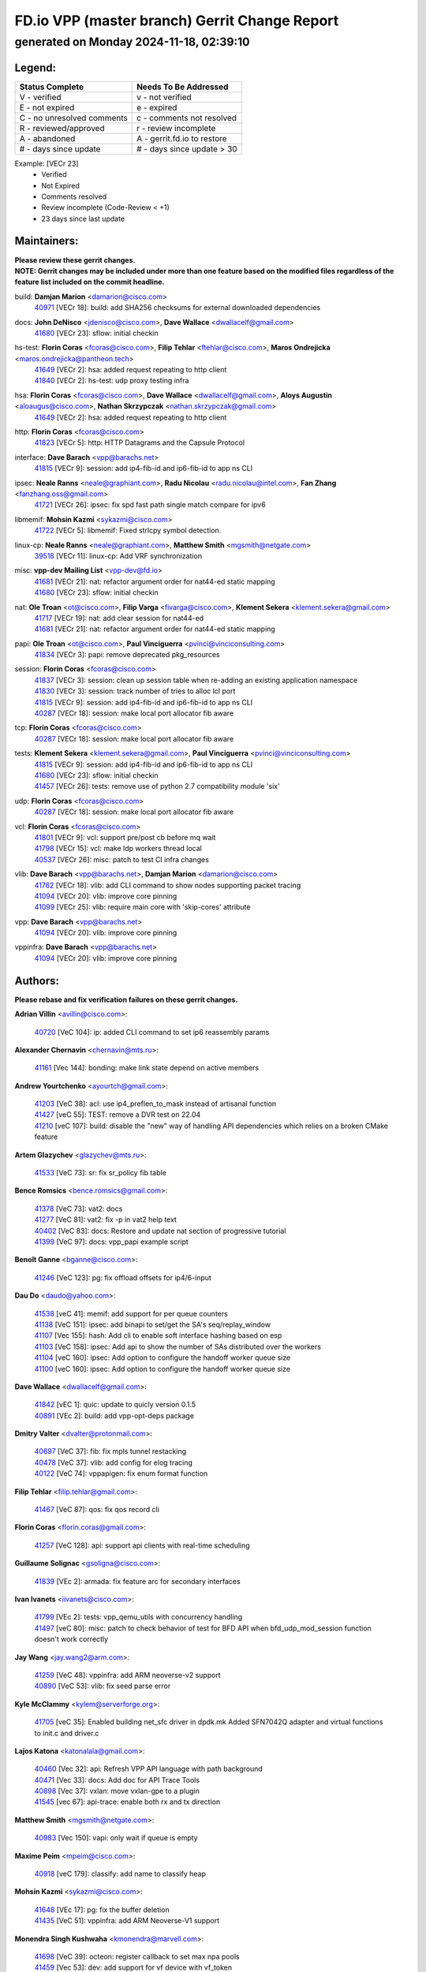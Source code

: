 
==============================================
FD.io VPP (master branch) Gerrit Change Report
==============================================
--------------------------------------------
generated on Monday 2024-11-18, 02:39:10
--------------------------------------------


Legend:
-------
========================== ===========================
Status Complete            Needs To Be Addressed
========================== ===========================
V - verified               v - not verified
E - not expired            e - expired
C - no unresolved comments c - comments not resolved
R - reviewed/approved      r - review incomplete
A - abandoned              A - gerrit.fd.io to restore
# - days since update      # - days since update > 30
========================== ===========================

Example: [VECr 23]
    - Verified
    - Not Expired
    - Comments resolved
    - Review incomplete (Code-Review < +1)
    - 23 days since last update


Maintainers:
------------
| **Please review these gerrit changes.**

| **NOTE: Gerrit changes may be included under more than one feature based on the modified files regardless of the feature list included on the commit headline.**

build: **Damjan Marion** <damarion@cisco.com>
  | `40971 <https:////gerrit.fd.io/r/c/vpp/+/40971>`_ [VECr 18]: build: add SHA256 checksums for external downloaded dependencies

docs: **John DeNisco** <jdenisco@cisco.com>, **Dave Wallace** <dwallacelf@gmail.com>
  | `41680 <https:////gerrit.fd.io/r/c/vpp/+/41680>`_ [VECr 23]: sflow: initial checkin

hs-test: **Florin Coras** <fcoras@cisco.com>, **Filip Tehlar** <ftehlar@cisco.com>, **Maros Ondrejicka** <maros.ondrejicka@pantheon.tech>
  | `41649 <https:////gerrit.fd.io/r/c/vpp/+/41649>`_ [VECr 2]: hsa: added request repeating to http client
  | `41840 <https:////gerrit.fd.io/r/c/vpp/+/41840>`_ [VECr 2]: hs-test: udp proxy testing infra

hsa: **Florin Coras** <fcoras@cisco.com>, **Dave Wallace** <dwallacelf@gmail.com>, **Aloys Augustin** <aloaugus@cisco.com>, **Nathan Skrzypczak** <nathan.skrzypczak@gmail.com>
  | `41649 <https:////gerrit.fd.io/r/c/vpp/+/41649>`_ [VECr 2]: hsa: added request repeating to http client

http: **Florin Coras** <fcoras@cisco.com>
  | `41823 <https:////gerrit.fd.io/r/c/vpp/+/41823>`_ [VECr 5]: http: HTTP Datagrams and the Capsule Protocol

interface: **Dave Barach** <vpp@barachs.net>
  | `41815 <https:////gerrit.fd.io/r/c/vpp/+/41815>`_ [VECr 9]: session: add ip4-fib-id and ip6-fib-id to app ns CLI

ipsec: **Neale Ranns** <neale@graphiant.com>, **Radu Nicolau** <radu.nicolau@intel.com>, **Fan Zhang** <fanzhang.oss@gmail.com>
  | `41721 <https:////gerrit.fd.io/r/c/vpp/+/41721>`_ [VECr 26]: ipsec: fix spd fast path single match compare for ipv6

libmemif: **Mohsin Kazmi** <sykazmi@cisco.com>
  | `41722 <https:////gerrit.fd.io/r/c/vpp/+/41722>`_ [VECr 5]: libmemif: Fixed strlcpy symbol detection.

linux-cp: **Neale Ranns** <neale@graphiant.com>, **Matthew Smith** <mgsmith@netgate.com>
  | `39518 <https:////gerrit.fd.io/r/c/vpp/+/39518>`_ [VECr 11]: linux-cp: Add VRF synchronization

misc: **vpp-dev Mailing List** <vpp-dev@fd.io>
  | `41681 <https:////gerrit.fd.io/r/c/vpp/+/41681>`_ [VECr 21]: nat: refactor argument order for nat44-ed static mapping
  | `41680 <https:////gerrit.fd.io/r/c/vpp/+/41680>`_ [VECr 23]: sflow: initial checkin

nat: **Ole Troan** <ot@cisco.com>, **Filip Varga** <fivarga@cisco.com>, **Klement Sekera** <klement.sekera@gmail.com>
  | `41717 <https:////gerrit.fd.io/r/c/vpp/+/41717>`_ [VECr 19]: nat: add clear session for nat44-ed
  | `41681 <https:////gerrit.fd.io/r/c/vpp/+/41681>`_ [VECr 21]: nat: refactor argument order for nat44-ed static mapping

papi: **Ole Troan** <ot@cisco.com>, **Paul Vinciguerra** <pvinci@vinciconsulting.com>
  | `41834 <https:////gerrit.fd.io/r/c/vpp/+/41834>`_ [VECr 3]: papi: remove deprecated pkg_resources

session: **Florin Coras** <fcoras@cisco.com>
  | `41837 <https:////gerrit.fd.io/r/c/vpp/+/41837>`_ [VECr 3]: session: clean up session table when re-adding an existing application namespace
  | `41830 <https:////gerrit.fd.io/r/c/vpp/+/41830>`_ [VECr 3]: session: track number of tries to alloc lcl port
  | `41815 <https:////gerrit.fd.io/r/c/vpp/+/41815>`_ [VECr 9]: session: add ip4-fib-id and ip6-fib-id to app ns CLI
  | `40287 <https:////gerrit.fd.io/r/c/vpp/+/40287>`_ [VECr 18]: session: make local port allocator fib aware

tcp: **Florin Coras** <fcoras@cisco.com>
  | `40287 <https:////gerrit.fd.io/r/c/vpp/+/40287>`_ [VECr 18]: session: make local port allocator fib aware

tests: **Klement Sekera** <klement.sekera@gmail.com>, **Paul Vinciguerra** <pvinci@vinciconsulting.com>
  | `41815 <https:////gerrit.fd.io/r/c/vpp/+/41815>`_ [VECr 9]: session: add ip4-fib-id and ip6-fib-id to app ns CLI
  | `41680 <https:////gerrit.fd.io/r/c/vpp/+/41680>`_ [VECr 23]: sflow: initial checkin
  | `41457 <https:////gerrit.fd.io/r/c/vpp/+/41457>`_ [VECr 26]: tests: remove use of python 2.7 compatibility module 'six'

udp: **Florin Coras** <fcoras@cisco.com>
  | `40287 <https:////gerrit.fd.io/r/c/vpp/+/40287>`_ [VECr 18]: session: make local port allocator fib aware

vcl: **Florin Coras** <fcoras@cisco.com>
  | `41801 <https:////gerrit.fd.io/r/c/vpp/+/41801>`_ [VECr 9]: vcl: support pre/post cb before mq wait
  | `41798 <https:////gerrit.fd.io/r/c/vpp/+/41798>`_ [VECr 15]: vcl: make ldp workers thread local
  | `40537 <https:////gerrit.fd.io/r/c/vpp/+/40537>`_ [VECr 26]: misc: patch to test CI infra changes

vlib: **Dave Barach** <vpp@barachs.net>, **Damjan Marion** <damarion@cisco.com>
  | `41762 <https:////gerrit.fd.io/r/c/vpp/+/41762>`_ [VECr 18]: vlib: add CLI command to show nodes supporting packet tracing
  | `41094 <https:////gerrit.fd.io/r/c/vpp/+/41094>`_ [VECr 20]: vlib: improve core pinning
  | `41099 <https:////gerrit.fd.io/r/c/vpp/+/41099>`_ [VECr 25]: vlib: require main core with 'skip-cores' attribute

vpp: **Dave Barach** <vpp@barachs.net>
  | `41094 <https:////gerrit.fd.io/r/c/vpp/+/41094>`_ [VECr 20]: vlib: improve core pinning

vppinfra: **Dave Barach** <vpp@barachs.net>
  | `41094 <https:////gerrit.fd.io/r/c/vpp/+/41094>`_ [VECr 20]: vlib: improve core pinning

Authors:
--------
**Please rebase and fix verification failures on these gerrit changes.**

**Adrian Villin** <avillin@cisco.com>:

  | `40720 <https:////gerrit.fd.io/r/c/vpp/+/40720>`_ [VeC 104]: ip: added CLI command to set ip6 reassembly params

**Alexander Chernavin** <chernavin@mts.ru>:

  | `41161 <https:////gerrit.fd.io/r/c/vpp/+/41161>`_ [Vec 144]: bonding: make link state depend on active members

**Andrew Yourtchenko** <ayourtch@gmail.com>:

  | `41203 <https:////gerrit.fd.io/r/c/vpp/+/41203>`_ [VeC 38]: acl: use ip4_preflen_to_mask instead of artisanal function
  | `41427 <https:////gerrit.fd.io/r/c/vpp/+/41427>`_ [veC 55]: TEST: remove a DVR test on 22.04
  | `41210 <https:////gerrit.fd.io/r/c/vpp/+/41210>`_ [veC 107]: build: disable the "new" way of handling API dependencies which relies on a broken CMake feature

**Artem Glazychev** <glazychev@mts.ru>:

  | `41533 <https:////gerrit.fd.io/r/c/vpp/+/41533>`_ [VeC 73]: sr: fix sr_policy fib table

**Bence Romsics** <bence.romsics@gmail.com>:

  | `41378 <https:////gerrit.fd.io/r/c/vpp/+/41378>`_ [VeC 73]: vat2: docs
  | `41277 <https:////gerrit.fd.io/r/c/vpp/+/41277>`_ [VeC 81]: vat2: fix -p in vat2 help text
  | `40402 <https:////gerrit.fd.io/r/c/vpp/+/40402>`_ [VeC 83]: docs: Restore and update nat section of progressive tutorial
  | `41399 <https:////gerrit.fd.io/r/c/vpp/+/41399>`_ [VeC 97]: docs: vpp_papi example script

**Benoît Ganne** <bganne@cisco.com>:

  | `41246 <https:////gerrit.fd.io/r/c/vpp/+/41246>`_ [VeC 123]: pg: fix offload offsets for ip4/6-input

**Dau Do** <daudo@yahoo.com>:

  | `41538 <https:////gerrit.fd.io/r/c/vpp/+/41538>`_ [veC 41]: memif: add support for per queue counters
  | `41138 <https:////gerrit.fd.io/r/c/vpp/+/41138>`_ [VeC 151]: ipsec: add binapi to set/get the SA's seq/replay_window
  | `41107 <https:////gerrit.fd.io/r/c/vpp/+/41107>`_ [Vec 155]: hash: Add cli to enable soft interface hashing based on esp
  | `41103 <https:////gerrit.fd.io/r/c/vpp/+/41103>`_ [VeC 158]: ipsec: Add api to show the number of SAs distributed over the workers
  | `41104 <https:////gerrit.fd.io/r/c/vpp/+/41104>`_ [veC 160]: ipsec: Add option to configure the handoff worker queue size
  | `41100 <https:////gerrit.fd.io/r/c/vpp/+/41100>`_ [veC 160]: ipsec: Add option to configure the handoff worker queue size

**Dave Wallace** <dwallacelf@gmail.com>:

  | `41842 <https:////gerrit.fd.io/r/c/vpp/+/41842>`_ [vEC 1]: quic: update to quicly version 0.1.5
  | `40891 <https:////gerrit.fd.io/r/c/vpp/+/40891>`_ [VEc 2]: build: add vpp-opt-deps package

**Dmitry Valter** <dvalter@protonmail.com>:

  | `40697 <https:////gerrit.fd.io/r/c/vpp/+/40697>`_ [VeC 37]: fib: fix mpls tunnel restacking
  | `40478 <https:////gerrit.fd.io/r/c/vpp/+/40478>`_ [VeC 37]: vlib: add config for elog tracing
  | `40122 <https:////gerrit.fd.io/r/c/vpp/+/40122>`_ [VeC 74]: vppapigen: fix enum format function

**Filip Tehlar** <filip.tehlar@gmail.com>:

  | `41467 <https:////gerrit.fd.io/r/c/vpp/+/41467>`_ [VeC 87]: qos: fix qos record cli

**Florin Coras** <florin.coras@gmail.com>:

  | `41257 <https:////gerrit.fd.io/r/c/vpp/+/41257>`_ [VeC 128]: api: support api clients with real-time scheduling

**Guillaume Solignac** <gsoligna@cisco.com>:

  | `41839 <https:////gerrit.fd.io/r/c/vpp/+/41839>`_ [VEc 2]: armada: fix feature arc for secondary interfaces

**Ivan Ivanets** <iivanets@cisco.com>:

  | `41799 <https:////gerrit.fd.io/r/c/vpp/+/41799>`_ [VEc 2]: tests: vpp_qemu_utils with concurrency handling
  | `41497 <https:////gerrit.fd.io/r/c/vpp/+/41497>`_ [veC 80]: misc: patch to check behavior of test for BFD API when bfd_udp_mod_session function doesn't work correctly

**Jay Wang** <jay.wang2@arm.com>:

  | `41259 <https:////gerrit.fd.io/r/c/vpp/+/41259>`_ [VeC 48]: vppinfra: add ARM neoverse-v2 support
  | `40890 <https:////gerrit.fd.io/r/c/vpp/+/40890>`_ [VeC 53]: vlib: fix seed parse error

**Kyle McClammy** <kylem@serverforge.org>:

  | `41705 <https:////gerrit.fd.io/r/c/vpp/+/41705>`_ [veC 35]: Enabled building net_sfc driver in dpdk.mk Added SFN7042Q adapter and virtual functions to init.c and driver.c

**Lajos Katona** <katonalala@gmail.com>:

  | `40460 <https:////gerrit.fd.io/r/c/vpp/+/40460>`_ [Vec 32]: api: Refresh VPP API language with path background
  | `40471 <https:////gerrit.fd.io/r/c/vpp/+/40471>`_ [Vec 33]: docs: Add doc for API Trace Tools
  | `40898 <https:////gerrit.fd.io/r/c/vpp/+/40898>`_ [Vec 37]: vxlan: move vxlan-gpe to a plugin
  | `41545 <https:////gerrit.fd.io/r/c/vpp/+/41545>`_ [vec 67]: api-trace: enable both rx and tx direction

**Matthew Smith** <mgsmith@netgate.com>:

  | `40983 <https:////gerrit.fd.io/r/c/vpp/+/40983>`_ [Vec 150]: vapi: only wait if queue is empty

**Maxime Peim** <mpeim@cisco.com>:

  | `40918 <https:////gerrit.fd.io/r/c/vpp/+/40918>`_ [veC 179]: classify: add name to classify heap

**Mohsin Kazmi** <sykazmi@cisco.com>:

  | `41648 <https:////gerrit.fd.io/r/c/vpp/+/41648>`_ [VEc 17]: pg: fix the buffer deletion
  | `41435 <https:////gerrit.fd.io/r/c/vpp/+/41435>`_ [VeC 51]: vppinfra: add ARM Neoverse-V1 support

**Monendra Singh Kushwaha** <kmonendra@marvell.com>:

  | `41698 <https:////gerrit.fd.io/r/c/vpp/+/41698>`_ [VeC 39]: octeon: register callback to set max npa pools
  | `41459 <https:////gerrit.fd.io/r/c/vpp/+/41459>`_ [Vec 53]: dev: add support for vf device with vf_token
  | `41458 <https:////gerrit.fd.io/r/c/vpp/+/41458>`_ [Vec 55]: vlib: add vfio-token parsing support
  | `41093 <https:////gerrit.fd.io/r/c/vpp/+/41093>`_ [Vec 160]: octeon: fix oct_free() and free allocated memory

**Ole Troan** <otroan@employees.org>:

  | `41342 <https:////gerrit.fd.io/r/c/vpp/+/41342>`_ [Vec 31]: ip6: don't forward packets with invalid source address

**Pierre Pfister** <ppfister@cisco.com>:

  | `40767 <https:////gerrit.fd.io/r/c/vpp/+/40767>`_ [VeC 158]: ipsec: add SA validity check fetching IPsec SA

**Rabei Becheikh** <rabei.becheikh@enigmedia.es>:

  | `41519 <https:////gerrit.fd.io/r/c/vpp/+/41519>`_ [VeC 76]: flowprobe: Fix the problem of Network Byte Order for Ethernet type
  | `41518 <https:////gerrit.fd.io/r/c/vpp/+/41518>`_ [veC 76]: flowprobe:   Fix the problem of Network Byte Order for Ethernet type Type: fix
  | `41517 <https:////gerrit.fd.io/r/c/vpp/+/41517>`_ [veC 76]: flowprobe: Fix the problem of  Network Byte Order for Ethernet type Type: fix
  | `41516 <https:////gerrit.fd.io/r/c/vpp/+/41516>`_ [veC 76]: flowprobe:Fix the problem of  Network Byte Order for Ethernet type Type:fix
  | `41515 <https:////gerrit.fd.io/r/c/vpp/+/41515>`_ [veC 76]: flowprobe:   Fix the problem of  Network Byte Order for Ethernet type Type: fix
  | `41514 <https:////gerrit.fd.io/r/c/vpp/+/41514>`_ [veC 76]: fowprobe:   Fix the problem with Network Byte Order for Ethernet type Type: fix
  | `41513 <https:////gerrit.fd.io/r/c/vpp/+/41513>`_ [veC 76]: Flowprobe: Fix etherType value for IPFIX (Network Byte Order) Type: Fix
  | `41512 <https:////gerrit.fd.io/r/c/vpp/+/41512>`_ [veC 76]: Flowprobe: Fix etherType Type:Fix
  | `41509 <https:////gerrit.fd.io/r/c/vpp/+/41509>`_ [veC 76]: flowprobe: Fix the problem with Network Byte Order for Ethernet type field and modify test
  | `41510 <https:////gerrit.fd.io/r/c/vpp/+/41510>`_ [veC 76]: flowprobe:   Fix the problem with Network Byte Order for Ethernet type and modify the test Type: fix
  | `41507 <https:////gerrit.fd.io/r/c/vpp/+/41507>`_ [veC 76]: flowprobe: Fix the problem with Network Byte Order for Ethernet type field
  | `41506 <https:////gerrit.fd.io/r/c/vpp/+/41506>`_ [veC 76]: docs: Fix the problem with Network Byte Order for Ethernet type field Type:fix
  | `41505 <https:////gerrit.fd.io/r/c/vpp/+/41505>`_ [veC 76]: docs: Fix the problem with Network Byte Order for Ethernet type field Type: fix

**Stanislav Zaikin** <zstaseg@gmail.com>:

  | `41678 <https:////gerrit.fd.io/r/c/vpp/+/41678>`_ [VeC 34]: linux-cp: do ip6-ll cleanup on interface removal
  | `40861 <https:////gerrit.fd.io/r/c/vpp/+/40861>`_ [VeC 97]: vapi: remove plugin dependency from tests

**Todd Hsiao** <thsiao@cisco.com>:

  | `40462 <https:////gerrit.fd.io/r/c/vpp/+/40462>`_ [veC 171]: ip: Full reassembly and fragmentation enhancement
  | `40992 <https:////gerrit.fd.io/r/c/vpp/+/40992>`_ [veC 171]: ip: add IPV6_FRAGMENTATION to extension_hdr_type

**Tom Jones** <thj@freebsd.org>:

  | `41355 <https:////gerrit.fd.io/r/c/vpp/+/41355>`_ [VeC 108]: build: Add FreeBSD install-dep support

**Varun Rapelly** <vrapelly@marvell.com>:

  | `41591 <https:////gerrit.fd.io/r/c/vpp/+/41591>`_ [VEc 5]: tls: add async processing support

**Vladimir Ratnikov** <vratnikov@netgate.com>:

  | `40626 <https:////gerrit.fd.io/r/c/vpp/+/40626>`_ [Vec 83]: ip6-nd: simplify API to directly set options

**Vladislav Grishenko** <themiron@mail.ru>:

  | `41657 <https:////gerrit.fd.io/r/c/vpp/+/41657>`_ [VeC 37]: nat: make nat44-ed cli summary less verbose
  | `37263 <https:////gerrit.fd.io/r/c/vpp/+/37263>`_ [VeC 41]: nat: add nat44-ed session filtering by fib table
  | `41660 <https:////gerrit.fd.io/r/c/vpp/+/41660>`_ [VeC 48]: nat: add nat44-ed ipfix dst address and port logging
  | `41659 <https:////gerrit.fd.io/r/c/vpp/+/41659>`_ [VeC 48]: nat: make nat44-ed api dumps & cli show mp-safe
  | `41658 <https:////gerrit.fd.io/r/c/vpp/+/41658>`_ [VeC 48]: nat: fix nat44-ed per-vrf session limit and tests
  | `38245 <https:////gerrit.fd.io/r/c/vpp/+/38245>`_ [VeC 48]: mpls: fix crashes on mpls tunnel create/delete
  | `41656 <https:////gerrit.fd.io/r/c/vpp/+/41656>`_ [VeC 48]: nat: pass nat44-ed packets with ttl=1 on outside interfaces
  | `41615 <https:////gerrit.fd.io/r/c/vpp/+/41615>`_ [VeC 48]: mpls: clang-format mpls-tunnel for upcoming changes
  | `40413 <https:////gerrit.fd.io/r/c/vpp/+/40413>`_ [VeC 48]: nat: stick nat44-ed to use configured outside-fib
  | `39555 <https:////gerrit.fd.io/r/c/vpp/+/39555>`_ [VeC 48]: nat: fix nat44-ed address removal from fib
  | `38524 <https:////gerrit.fd.io/r/c/vpp/+/38524>`_ [VeC 48]: fib: fix interface resolve from unlinked fib entries
  | `39579 <https:////gerrit.fd.io/r/c/vpp/+/39579>`_ [VeC 48]: fib: ensure mpls dpo index is valid for its next node
  | `40629 <https:////gerrit.fd.io/r/c/vpp/+/40629>`_ [VeC 48]: stats: add interface link speed to statseg
  | `40628 <https:////gerrit.fd.io/r/c/vpp/+/40628>`_ [VeC 48]: stats: add sw interface tags to statseg
  | `41174 <https:////gerrit.fd.io/r/c/vpp/+/41174>`_ [VeC 148]: fib: fix fib entry tracking crash on table remove
  | `39580 <https:////gerrit.fd.io/r/c/vpp/+/39580>`_ [VeC 148]: fib: fix udp encap mp-safe ops and id validation
  | `40627 <https:////gerrit.fd.io/r/c/vpp/+/40627>`_ [VeC 149]: fib: fix invalid udp encap id cases
  | `40630 <https:////gerrit.fd.io/r/c/vpp/+/40630>`_ [VeC 178]: vlib: mark cli quit command as mp_safe

**Vratko Polak** <vrpolak@cisco.com>:

  | `41558 <https:////gerrit.fd.io/r/c/vpp/+/41558>`_ [VeC 48]: avf: mark api as deprecated
  | `41557 <https:////gerrit.fd.io/r/c/vpp/+/41557>`_ [VeC 54]: dev: declare api as production
  | `41552 <https:////gerrit.fd.io/r/c/vpp/+/41552>`_ [VeC 68]: avf: interprocess reply via pointer

**Xiaoming Jiang** <jiangxiaoming@outlook.com>:

  | `41594 <https:////gerrit.fd.io/r/c/vpp/+/41594>`_ [Vec 52]: http: fix timer pool assert crash due to timer freed when timeout in main thread

**ohnatiuk** <ohnatiuk@cisco.com>:

  | `41501 <https:////gerrit.fd.io/r/c/vpp/+/41501>`_ [VeC 80]: build: use VPP_BUILD_TOPDIR from environment if set
  | `41499 <https:////gerrit.fd.io/r/c/vpp/+/41499>`_ [VeC 80]: vapi: remove directory name from include guards

**sonsumin** <itoodo12@gmail.com>:

  | `41667 <https:////gerrit.fd.io/r/c/vpp/+/41667>`_ [veC 46]: refactor(nat44): change argument order and parsing format for static mapping

Legend:
-------
========================== ===========================
Status Complete            Needs To Be Addressed
========================== ===========================
V - verified               v - not verified
E - not expired            e - expired
C - no unresolved comments c - comments not resolved
R - reviewed/approved      r - review incomplete
A - abandoned              A - gerrit.fd.io to restore
# - days since update      # - days since update > 30
========================== ===========================

Example: [VECr 23]
    - Verified
    - Not Expired
    - Comments resolved
    - Review incomplete (Code-Review < +1)
    - 23 days since last update


Statistics:
-----------
================ ===
Patches assigned
================ ===
authors          89
maintainers      22
committers       0
abandoned        0
================ ===

